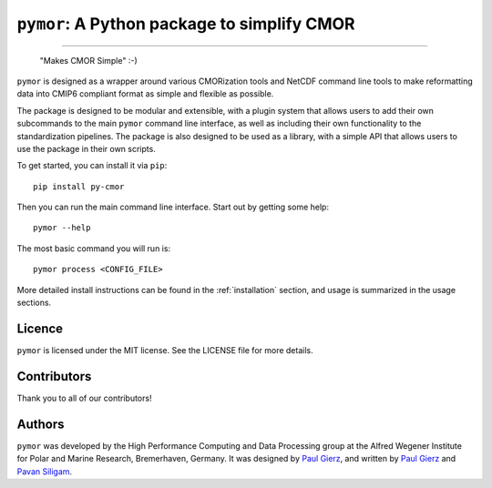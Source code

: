 ===============================================
``pymor``: A Python package to simplify CMOR
===============================================

.. image:: assets/Pymor.png

  ``pymor`` is a Python package to simplify the standardization of output into the Climate Model Output Rewriter (CMOR) standard.

.. image:: https://github.com/esm-tools/pymor/actions/workflows/CI-test.yaml/badge.svg
    :target: https://github.com/esm-tools/pymor/actions/workflows/CI-test.yaml
.. image:: https://img.shields.io/pypi/v/py-cmor.svg
    :target: https://pypi.python.org/pypi/py-cmor
    :alt: Latest PyPI version
.. image:: https://readthedocs.org/projects/pymor/badge/?version=latest
    :target: https://pymor.readthedocs.io/en/latest/?badge=latest
    :alt: Documentation Status
.. image:: https://img.shields.io/github/license/esm-tools/pymor
    :target: https://pymor.readthedocs.io/en/latest/?badge=latest
.. image:: https://zenodo.org/badge/DOI/10.5281/zenodo.15530131.svg
    :target: https://doi.org/10.5281/zenodo.15530131

------


  "Makes CMOR Simple" :-)

``pymor`` is designed as a wrapper around various CMORization tools and NetCDF
command line tools to make reformatting data into CMIP6 compliant format as simple
and flexible as possible.

The package is designed to be modular and extensible, with a plugin system that allows
users to add their own subcommands to the main ``pymor`` command line interface, as
well as including their own functionality to the standardization pipelines. The package is
also designed to be used as a library, with a simple API that allows users to use the
package in their own scripts.

To get started, you can install it via ``pip``::

    pip install py-cmor

Then you can run the main command line interface. Start out by getting some help::

    pymor --help


The most basic command you will run is::

    pymor process <CONFIG_FILE>

More detailed install instructions can be found in the :ref:`installation` section, and usage
is summarized in the usage sections.


Licence
-------

``pymor`` is licensed under the MIT license. See the LICENSE file for more details.

Contributors
------------

Thank you to all of our contributors!

.. image:: https://contrib.rocks/image?repo=esm-tools/pymor
   :target: https://github.com/esm-tools/pymor/graphs/contributors
   :alt: Contributors

Authors
-------

``pymor`` was developed by the High Performance Computing and Data Processing group at
the Alfred Wegener Institute for Polar and Marine Research, Bremerhaven, Germany. It was
designed by `Paul Gierz <pgierz@awi.de>`_, and written by `Paul Gierz <pgierz@awi.de>`_ and
`Pavan Siligam <pavankumar.siligam@awi.de>`_.

